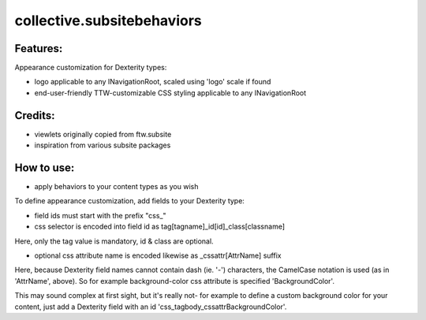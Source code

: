 ====================
collective.subsitebehaviors
====================

Features:
---------

Appearance customization for Dexterity types:

- logo applicable to any INavigationRoot, scaled using 'logo' scale if found
- end-user-friendly TTW-customizable CSS styling applicable to any INavigationRoot

Credits:
--------

- viewlets originally copied from ftw.subsite
- inspiration from various subsite packages

How to use:
-----------

- apply behaviors to your content types as you wish

To define appearance customization, add fields to your Dexterity type:

- field ids must start with the prefix "css_"
- css selector is encoded into field id as tag[tagname]_id[id]_class[classname]

Here, only the tag value is mandatory, id & class are optional.

- optional css attribute name is encoded likewise as _cssattr[AttrName] suffix

Here, because Dexterity field names cannot contain dash (ie. '-') characters, the
CamelCase notation is used (as in 'AttrName', above). So for example background-color
css attribute is specified 'BackgroundColor'.

This may sound complex at first sight, but it's really not- for example to define a
custom background color for your content, just add a Dexterity field with
an id 'css_tagbody_cssattrBackgroundColor'.
